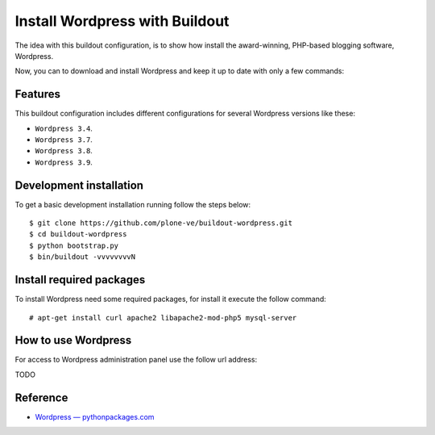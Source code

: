 Install Wordpress with Buildout
===============================

The idea with this buildout configuration, is to show how install 
the award-winning, PHP-based blogging software, Wordpress. 

Now, you can to download and install Wordpress and keep it up 
to date with only a few commands:

Features
--------

This buildout configuration includes different configurations for 
several Wordpress versions like these:

- ``Wordpress 3.4``.

- ``Wordpress 3.7``.

- ``Wordpress 3.8``.

- ``Wordpress 3.9``.

Development installation
------------------------

To get a basic development installation running follow the steps below: ::

    $ git clone https://github.com/plone-ve/buildout-wordpress.git
    $ cd buildout-wordpress
    $ python bootstrap.py
    $ bin/buildout -vvvvvvvvN


Install required packages
--------------------------

To install Wordpress need some required packages, for install it 
execute the follow command: ::

    # apt-get install curl apache2 libapache2-mod-php5 mysql-server

How to use Wordpress
---------------------

For access to Wordpress administration panel use the follow url address: 

TODO

Reference
----------

- `Wordpress — pythonpackages.com <http://docs.pythonpackages.com/en/latest/hosted-configs/wordpress.html>`_